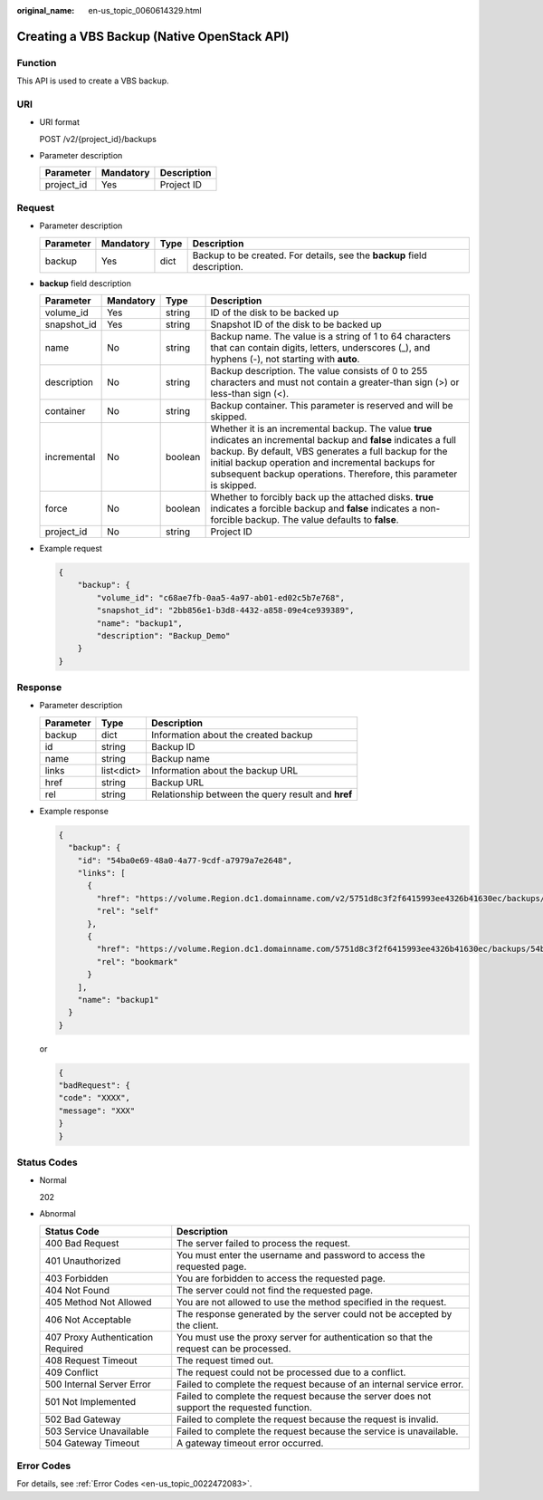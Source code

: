 :original_name: en-us_topic_0060614329.html

.. _en-us_topic_0060614329:

Creating a VBS Backup (Native OpenStack API)
============================================

Function
--------

This API is used to create a VBS backup.

URI
---

-  URI format

   POST /v2/{project_id}/backups

-  Parameter description

   ========== ========= ===========
   Parameter  Mandatory Description
   ========== ========= ===========
   project_id Yes       Project ID
   ========== ========= ===========

Request
-------

-  Parameter description

   +-----------+-----------+------+--------------------------------------------------------------------------+
   | Parameter | Mandatory | Type | Description                                                              |
   +===========+===========+======+==========================================================================+
   | backup    | Yes       | dict | Backup to be created. For details, see the **backup** field description. |
   +-----------+-----------+------+--------------------------------------------------------------------------+

-  **backup** field description

   +-------------+-----------+---------+---------------------------------------------------------------------------------------------------------------------------------------------------------------------------------------------------------------------------------------------------------------------------------------------------------+
   | Parameter   | Mandatory | Type    | Description                                                                                                                                                                                                                                                                                             |
   +=============+===========+=========+=========================================================================================================================================================================================================================================================================================================+
   | volume_id   | Yes       | string  | ID of the disk to be backed up                                                                                                                                                                                                                                                                          |
   +-------------+-----------+---------+---------------------------------------------------------------------------------------------------------------------------------------------------------------------------------------------------------------------------------------------------------------------------------------------------------+
   | snapshot_id | Yes       | string  | Snapshot ID of the disk to be backed up                                                                                                                                                                                                                                                                 |
   +-------------+-----------+---------+---------------------------------------------------------------------------------------------------------------------------------------------------------------------------------------------------------------------------------------------------------------------------------------------------------+
   | name        | No        | string  | Backup name. The value is a string of 1 to 64 characters that can contain digits, letters, underscores (_), and hyphens (-), not starting with **auto**.                                                                                                                                                |
   +-------------+-----------+---------+---------------------------------------------------------------------------------------------------------------------------------------------------------------------------------------------------------------------------------------------------------------------------------------------------------+
   | description | No        | string  | Backup description. The value consists of 0 to 255 characters and must not contain a greater-than sign (>) or less-than sign (<).                                                                                                                                                                       |
   +-------------+-----------+---------+---------------------------------------------------------------------------------------------------------------------------------------------------------------------------------------------------------------------------------------------------------------------------------------------------------+
   | container   | No        | string  | Backup container. This parameter is reserved and will be skipped.                                                                                                                                                                                                                                       |
   +-------------+-----------+---------+---------------------------------------------------------------------------------------------------------------------------------------------------------------------------------------------------------------------------------------------------------------------------------------------------------+
   | incremental | No        | boolean | Whether it is an incremental backup. The value **true** indicates an incremental backup and **false** indicates a full backup. By default, VBS generates a full backup for the initial backup operation and incremental backups for subsequent backup operations. Therefore, this parameter is skipped. |
   +-------------+-----------+---------+---------------------------------------------------------------------------------------------------------------------------------------------------------------------------------------------------------------------------------------------------------------------------------------------------------+
   | force       | No        | boolean | Whether to forcibly back up the attached disks. **true** indicates a forcible backup and **false** indicates a non-forcible backup. The value defaults to **false**.                                                                                                                                    |
   +-------------+-----------+---------+---------------------------------------------------------------------------------------------------------------------------------------------------------------------------------------------------------------------------------------------------------------------------------------------------------+
   | project_id  | No        | string  | Project ID                                                                                                                                                                                                                                                                                              |
   +-------------+-----------+---------+---------------------------------------------------------------------------------------------------------------------------------------------------------------------------------------------------------------------------------------------------------------------------------------------------------+

-  Example request

   .. code-block::

      {
          "backup": {
              "volume_id": "c68ae7fb-0aa5-4a97-ab01-ed02c5b7e768",
              "snapshot_id": "2bb856e1-b3d8-4432-a858-09e4ce939389",
              "name": "backup1",
              "description": "Backup_Demo"
          }
      }

Response
--------

-  Parameter description

   ========= ========== ==================================================
   Parameter Type       Description
   ========= ========== ==================================================
   backup    dict       Information about the created backup
   id        string     Backup ID
   name      string     Backup name
   links     list<dict> Information about the backup URL
   href      string     Backup URL
   rel       string     Relationship between the query result and **href**
   ========= ========== ==================================================

-  Example response

   .. code-block::

      {
        "backup": {
          "id": "54ba0e69-48a0-4a77-9cdf-a7979a7e2648",
          "links": [
            {
              "href": "https://volume.Region.dc1.domainname.com/v2/5751d8c3f2f6415993ee4326b41630ec/backups/54ba0e69-48a0-4a77-9cdf-a7979a7e2648",
              "rel": "self"
            },
            {
              "href": "https://volume.Region.dc1.domainname.com/5751d8c3f2f6415993ee4326b41630ec/backups/54ba0e69-48a0-4a77-9cdf-a7979a7e2648",
              "rel": "bookmark"
            }
          ],
          "name": "backup1"
        }
      }

   or

   .. code-block::

      {
      "badRequest": {
      "code": "XXXX",
      "message": "XXX"
      }
      }

Status Codes
------------

-  Normal

   202

-  Abnormal

   +-----------------------------------+--------------------------------------------------------------------------------------------+
   | Status Code                       | Description                                                                                |
   +===================================+============================================================================================+
   | 400 Bad Request                   | The server failed to process the request.                                                  |
   +-----------------------------------+--------------------------------------------------------------------------------------------+
   | 401 Unauthorized                  | You must enter the username and password to access the requested page.                     |
   +-----------------------------------+--------------------------------------------------------------------------------------------+
   | 403 Forbidden                     | You are forbidden to access the requested page.                                            |
   +-----------------------------------+--------------------------------------------------------------------------------------------+
   | 404 Not Found                     | The server could not find the requested page.                                              |
   +-----------------------------------+--------------------------------------------------------------------------------------------+
   | 405 Method Not Allowed            | You are not allowed to use the method specified in the request.                            |
   +-----------------------------------+--------------------------------------------------------------------------------------------+
   | 406 Not Acceptable                | The response generated by the server could not be accepted by the client.                  |
   +-----------------------------------+--------------------------------------------------------------------------------------------+
   | 407 Proxy Authentication Required | You must use the proxy server for authentication so that the request can be processed.     |
   +-----------------------------------+--------------------------------------------------------------------------------------------+
   | 408 Request Timeout               | The request timed out.                                                                     |
   +-----------------------------------+--------------------------------------------------------------------------------------------+
   | 409 Conflict                      | The request could not be processed due to a conflict.                                      |
   +-----------------------------------+--------------------------------------------------------------------------------------------+
   | 500 Internal Server Error         | Failed to complete the request because of an internal service error.                       |
   +-----------------------------------+--------------------------------------------------------------------------------------------+
   | 501 Not Implemented               | Failed to complete the request because the server does not support the requested function. |
   +-----------------------------------+--------------------------------------------------------------------------------------------+
   | 502 Bad Gateway                   | Failed to complete the request because the request is invalid.                             |
   +-----------------------------------+--------------------------------------------------------------------------------------------+
   | 503 Service Unavailable           | Failed to complete the request because the service is unavailable.                         |
   +-----------------------------------+--------------------------------------------------------------------------------------------+
   | 504 Gateway Timeout               | A gateway timeout error occurred.                                                          |
   +-----------------------------------+--------------------------------------------------------------------------------------------+

Error Codes
-----------

For details, see :ref:`Error Codes <en-us_topic_0022472083>`.
